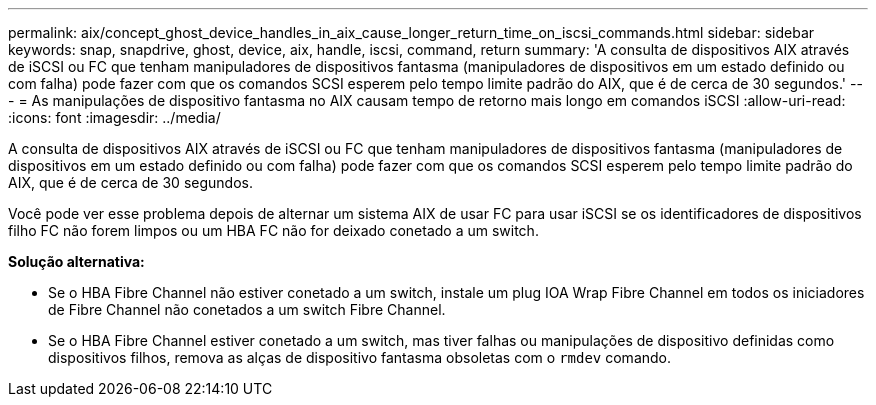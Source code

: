 ---
permalink: aix/concept_ghost_device_handles_in_aix_cause_longer_return_time_on_iscsi_commands.html 
sidebar: sidebar 
keywords: snap, snapdrive, ghost, device, aix, handle, iscsi, command, return 
summary: 'A consulta de dispositivos AIX através de iSCSI ou FC que tenham manipuladores de dispositivos fantasma (manipuladores de dispositivos em um estado definido ou com falha) pode fazer com que os comandos SCSI esperem pelo tempo limite padrão do AIX, que é de cerca de 30 segundos.' 
---
= As manipulações de dispositivo fantasma no AIX causam tempo de retorno mais longo em comandos iSCSI
:allow-uri-read: 
:icons: font
:imagesdir: ../media/


[role="lead"]
A consulta de dispositivos AIX através de iSCSI ou FC que tenham manipuladores de dispositivos fantasma (manipuladores de dispositivos em um estado definido ou com falha) pode fazer com que os comandos SCSI esperem pelo tempo limite padrão do AIX, que é de cerca de 30 segundos.

Você pode ver esse problema depois de alternar um sistema AIX de usar FC para usar iSCSI se os identificadores de dispositivos filho FC não forem limpos ou um HBA FC não for deixado conetado a um switch.

*Solução alternativa:*

* Se o HBA Fibre Channel não estiver conetado a um switch, instale um plug IOA Wrap Fibre Channel em todos os iniciadores de Fibre Channel não conetados a um switch Fibre Channel.
* Se o HBA Fibre Channel estiver conetado a um switch, mas tiver falhas ou manipulações de dispositivo definidas como dispositivos filhos, remova as alças de dispositivo fantasma obsoletas com o `rmdev` comando.

